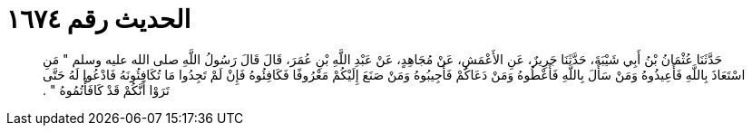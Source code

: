
= الحديث رقم ١٦٧٤

[quote.hadith]
حَدَّثَنَا عُثْمَانُ بْنُ أَبِي شَيْبَةَ، حَدَّثَنَا جَرِيرٌ، عَنِ الأَعْمَشِ، عَنْ مُجَاهِدٍ، عَنْ عَبْدِ اللَّهِ بْنِ عُمَرَ، قَالَ قَالَ رَسُولُ اللَّهِ صلى الله عليه وسلم ‏"‏ مَنِ اسْتَعَاذَ بِاللَّهِ فَأَعِيذُوهُ وَمَنْ سَأَلَ بِاللَّهِ فَأَعْطُوهُ وَمَنْ دَعَاكُمْ فَأَجِيبُوهُ وَمَنْ صَنَعَ إِلَيْكُمْ مَعْرُوفًا فَكَافِئُوهُ فَإِنْ لَمْ تَجِدُوا مَا تُكَافِئُونَهُ فَادْعُوا لَهُ حَتَّى تَرَوْا أَنَّكُمْ قَدْ كَافَأْتُمُوهُ ‏"‏ ‏.‏
